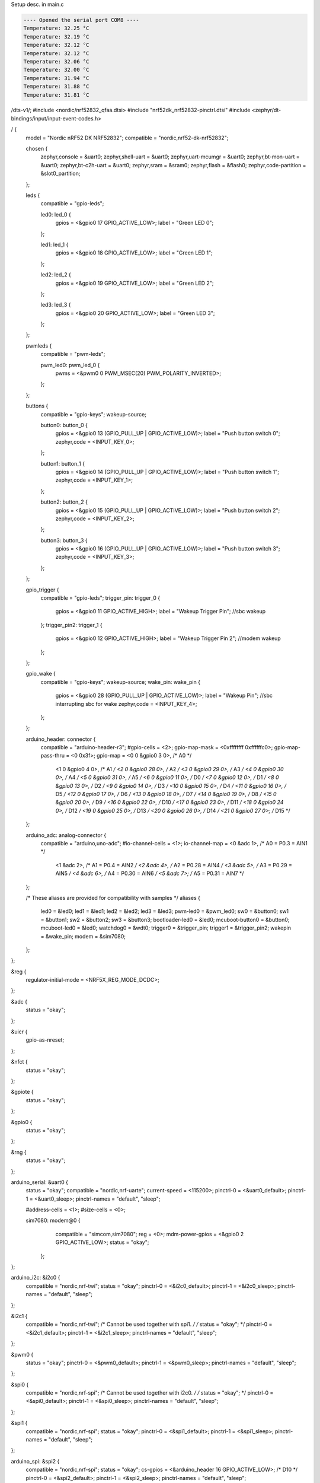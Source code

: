 

.. _DS18B20 datasheet:
   https://www.analog.com/media/en/technical-documentation/data-sheets/ds18b20.pdf

Setup desc. in main.c 


.. code-block:: none

   ---- Opened the serial port COM8 ----
   Temperature: 32.25 °C
   Temperature: 32.19 °C
   Temperature: 32.12 °C
   Temperature: 32.12 °C
   Temperature: 32.06 °C
   Temperature: 32.00 °C
   Temperature: 31.94 °C
   Temperature: 31.88 °C
   Temperature: 31.81 °C

.. dts:



/dts-v1/;
#include <nordic/nrf52832_qfaa.dtsi>
#include "nrf52dk_nrf52832-pinctrl.dtsi"
#include <zephyr/dt-bindings/input/input-event-codes.h>


/ {
	model = "Nordic nRF52 DK NRF52832";
	compatible = "nordic,nrf52-dk-nrf52832";

	chosen {
		zephyr,console = &uart0;
		zephyr,shell-uart = &uart0;
		zephyr,uart-mcumgr = &uart0;
		zephyr,bt-mon-uart = &uart0;
		zephyr,bt-c2h-uart = &uart0;
		zephyr,sram = &sram0;
		zephyr,flash = &flash0;
		zephyr,code-partition = &slot0_partition;
	};

	

	leds {
		compatible = "gpio-leds";

		led0: led_0 {
			gpios = <&gpio0 17 GPIO_ACTIVE_LOW>;
			label = "Green LED 0";
		};

		led1: led_1 {
			gpios = <&gpio0 18 GPIO_ACTIVE_LOW>;
			label = "Green LED 1";
		};

		led2: led_2 {
			gpios = <&gpio0 19 GPIO_ACTIVE_LOW>;
			label = "Green LED 2";
		};

		led3: led_3 {
			gpios = <&gpio0 20 GPIO_ACTIVE_LOW>;
			label = "Green LED 3";
		};
	};

	pwmleds {
		compatible = "pwm-leds";

		pwm_led0: pwm_led_0 {
			pwms = <&pwm0 0 PWM_MSEC(20) PWM_POLARITY_INVERTED>;
		};
	};

	buttons {
		compatible = "gpio-keys";
		wakeup-source;

		button0: button_0 {
			gpios = <&gpio0 13 (GPIO_PULL_UP | GPIO_ACTIVE_LOW)>;
			label = "Push button switch 0";
			zephyr,code = <INPUT_KEY_0>;
		};

		button1: button_1 {
			gpios = <&gpio0 14 (GPIO_PULL_UP | GPIO_ACTIVE_LOW)>;
			label = "Push button switch 1";
			zephyr,code = <INPUT_KEY_1>;
		};

		button2: button_2 {
			gpios = <&gpio0 15 (GPIO_PULL_UP | GPIO_ACTIVE_LOW)>;
			label = "Push button switch 2";
			zephyr,code = <INPUT_KEY_2>;
		};

		button3: button_3 {
			gpios = <&gpio0 16 (GPIO_PULL_UP | GPIO_ACTIVE_LOW)>;
			label = "Push button switch 3";
			zephyr,code = <INPUT_KEY_3>;
		};
	};

	gpio_trigger {
		compatible = "gpio-leds";
		trigger_pin: trigger_0 {
			gpios = <&gpio0 11 GPIO_ACTIVE_HIGH>;
			label = "Wakeup Trigger Pin"; //sbc wakeup
		};
		trigger_pin2: trigger_1 {
			gpios = <&gpio0 12 GPIO_ACTIVE_HIGH>;
			label = "Wakeup Trigger Pin 2"; //modem wakeup
		};

	};

	gpio_wake {
		compatible = "gpio-keys";
		wakeup-source;
		wake_pin: wake_pin {
			gpios = <&gpio0 28 (GPIO_PULL_UP | GPIO_ACTIVE_LOW)>;
			label = "Wakeup Pin"; //sbc interrupting sbc for wake
			zephyr,code = <INPUT_KEY_4>;
		};
	};

	arduino_header: connector {
		compatible = "arduino-header-r3";
		#gpio-cells = <2>;
		gpio-map-mask = <0xffffffff 0xffffffc0>;
		gpio-map-pass-thru = <0 0x3f>;
		gpio-map = <0 0 &gpio0 3 0>,	/* A0 */
			   <1 0 &gpio0 4 0>,	/* A1 */
			   <2 0 &gpio0 28 0>,	/* A2 */
			   <3 0 &gpio0 29 0>,	/* A3 */
			   <4 0 &gpio0 30 0>,	/* A4 */
			   <5 0 &gpio0 31 0>,	/* A5 */
			   <6 0 &gpio0 11 0>,	/* D0 */
			   <7 0 &gpio0 12 0>,	/* D1 */
			   <8 0 &gpio0 13 0>,	/* D2 */
			   <9 0 &gpio0 14 0>,	/* D3 */
			   <10 0 &gpio0 15 0>,	/* D4 */
			   <11 0 &gpio0 16 0>,	/* D5 */
			   <12 0 &gpio0 17 0>,	/* D6 */
			   <13 0 &gpio0 18 0>,	/* D7 */
			   <14 0 &gpio0 19 0>,	/* D8 */
			   <15 0 &gpio0 20 0>,	/* D9 */
			   <16 0 &gpio0 22 0>,	/* D10 */
			   <17 0 &gpio0 23 0>,	/* D11 */
			   <18 0 &gpio0 24 0>,	/* D12 */
			   <19 0 &gpio0 25 0>,	/* D13 */
			   <20 0 &gpio0 26 0>,	/* D14 */
			   <21 0 &gpio0 27 0>;	/* D15 */
	};

	arduino_adc: analog-connector {
		compatible = "arduino,uno-adc";
		#io-channel-cells = <1>;
		io-channel-map = <0 &adc 1>,	/* A0 = P0.3 = AIN1 */
				 <1 &adc 2>,	/* A1 = P0.4 = AIN2 */
				 <2 &adc 4>,	/* A2 = P0.28 = AIN4 */
				 <3 &adc 5>,	/* A3 = P0.29 = AIN5 */
				 <4 &adc 6>,	/* A4 = P0.30 = AIN6 */
				 <5 &adc 7>;	/* A5 = P0.31 = AIN7 */
	};

	/* These aliases are provided for compatibility with samples */
	aliases {
		led0 = &led0;
		led1 = &led1;
		led2 = &led2;
		led3 = &led3;
		pwm-led0 = &pwm_led0;
		sw0 = &button0;
		sw1 = &button1;
		sw2 = &button2;
		sw3 = &button3;
		bootloader-led0 = &led0;
		mcuboot-button0 = &button0;
		mcuboot-led0 = &led0;
		watchdog0 = &wdt0;
		trigger0 = &trigger_pin;
		trigger1 = &trigger_pin2;
		wakepin = &wake_pin;
		modem = &sim7080;
	};
};

&reg {
	regulator-initial-mode = <NRF5X_REG_MODE_DCDC>;
};

&adc {
	status = "okay";
};

&uicr {
	gpio-as-nreset;
};

&nfct {
	status = "okay";
};

&gpiote {
	status = "okay";
};

&gpio0 {
	status = "okay";
};

&rng {
	status = "okay";
};

arduino_serial: &uart0 {
	status = "okay";
	compatible = "nordic,nrf-uarte";
	current-speed = <115200>;
	pinctrl-0 = <&uart0_default>;
	pinctrl-1 = <&uart0_sleep>;
	pinctrl-names = "default", "sleep";
	
	#address-cells = <1>;
	#size-cells = <0>;
	
	sim7080: modem@0 {
			compatible = "simcom,sim7080";
			reg = <0>;
			mdm-power-gpios = <&gpio0 2 GPIO_ACTIVE_LOW>;
			status = "okay";
		};
};

arduino_i2c: &i2c0 {
	compatible = "nordic,nrf-twi";
	status = "okay";
	pinctrl-0 = <&i2c0_default>;
	pinctrl-1 = <&i2c0_sleep>;
	pinctrl-names = "default", "sleep";
};

&i2c1 {
	compatible = "nordic,nrf-twi";
	/* Cannot be used together with spi1. */
	/* status = "okay"; */
	pinctrl-0 = <&i2c1_default>;
	pinctrl-1 = <&i2c1_sleep>;
	pinctrl-names = "default", "sleep";
};

&pwm0 {
	status = "okay";
	pinctrl-0 = <&pwm0_default>;
	pinctrl-1 = <&pwm0_sleep>;
	pinctrl-names = "default", "sleep";
};

&spi0 {
	compatible = "nordic,nrf-spi";
	/* Cannot be used together with i2c0. */
	/* status = "okay"; */
	pinctrl-0 = <&spi0_default>;
	pinctrl-1 = <&spi0_sleep>;
	pinctrl-names = "default", "sleep";
};

&spi1 {
	compatible = "nordic,nrf-spi";
	status = "okay";
	pinctrl-0 = <&spi1_default>;
	pinctrl-1 = <&spi1_sleep>;
	pinctrl-names = "default", "sleep";
};

arduino_spi: &spi2 {
	compatible = "nordic,nrf-spi";
	status = "okay";
	cs-gpios = <&arduino_header 16 GPIO_ACTIVE_LOW>; /* D10 */
	pinctrl-0 = <&spi2_default>;
	pinctrl-1 = <&spi2_sleep>;
	pinctrl-names = "default", "sleep";
};

&flash0 {
	partitions {
		compatible = "fixed-partitions";
		#address-cells = <1>;
		#size-cells = <1>;

		boot_partition: partition@0 {
			label = "mcuboot";
			reg = <0x00000000 0xc000>;
		};

		slot0_partition: partition@c000 {
			label = "image-0";
			reg = <0x0000C000 0x37000>;
		};

		slot1_partition: partition@43000 {
			label = "image-1";
			reg = <0x00043000 0x37000>;
		};

		storage_partition: partition@7a000 {
			label = "storage";
			reg = <0x0007a000 0x00006000>;
		};
	};
};


// can change it to whatever arduino available pin, 11 just seemed to work (p0.21 did NOT work lol)

/ {
    w1: onewire {
        compatible = "zephyr,w1-gpio";
        gpios = <&gpio0 11 (GPIO_ACTIVE_HIGH | GPIO_OPEN_DRAIN | GPIO_PULL_UP)>;
        status = "okay";

        ds18b20: temp0 {
            compatible = "maxim,ds18b20";
            resolution = <12>;   
            status = "okay";
        };
    };
};


